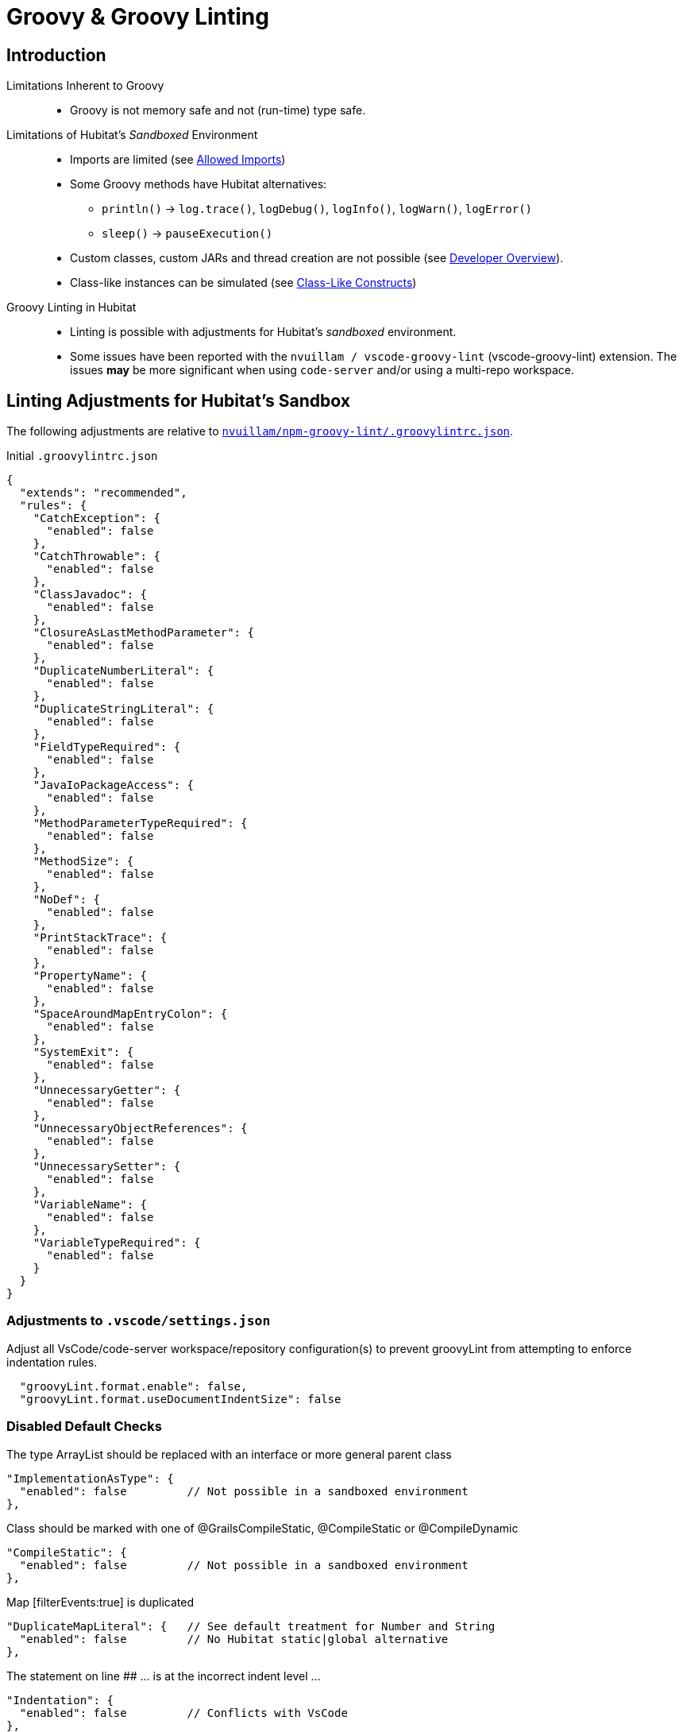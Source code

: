 // cSpell:ignore codenarc groovylintrc javadoc nvuillam println sandboxed shellenv
= Groovy & Groovy Linting

== Introduction
Limitations Inherent to Groovy::
* Groovy is not memory safe and not (run-time) type safe.

Limitations of Hubitat's _Sandboxed_ Environment::
* Imports are limited (see https://docs2.hubitat.com/en/developer/allowed-imports[Allowed Imports])
* Some Groovy methods have Hubitat alternatives:
** `println()` → `log.trace()`, `logDebug()`, `logInfo()`, `logWarn()`, `logError()`
** `sleep()` → `pauseExecution()`
* Custom classes, custom JARs and thread creation are not possible (see https://docs2.hubitat.com/en/developer/overview[Developer Overview]).
* Class-like instances can be simulated (see https://TBD[Class-Like Constructs])

Groovy Linting in Hubitat::
* Linting is possible with adjustments for Hubitat's _sandboxed_ environment.
* Some issues have been reported with the `nvuillam / vscode-groovy-lint` (vscode-groovy-lint) extension. The issues *may* be more significant when using `code-server` and/or using a multi-repo workspace.

== Linting Adjustments for Hubitat's Sandbox
The following adjustments are relative to https://github.com/nvuillam/npm-groovy-lint/blob/14e2649ff7ca642dba3e901c17252b178bea8b1b/.groovylintrc.json[`nvuillam/npm-groovy-lint/.groovylintrc.json`].

.Initial `.groovylintrc.json`
```
{
  "extends": "recommended",
  "rules": {
    "CatchException": {
      "enabled": false
    },
    "CatchThrowable": {
      "enabled": false
    },
    "ClassJavadoc": {
      "enabled": false
    },
    "ClosureAsLastMethodParameter": {
      "enabled": false
    },
    "DuplicateNumberLiteral": {
      "enabled": false
    },
    "DuplicateStringLiteral": {
      "enabled": false
    },
    "FieldTypeRequired": {
      "enabled": false
    },
    "JavaIoPackageAccess": {
      "enabled": false
    },
    "MethodParameterTypeRequired": {
      "enabled": false
    },
    "MethodSize": {
      "enabled": false
    },
    "NoDef": {
      "enabled": false
    },
    "PrintStackTrace": {
      "enabled": false
    },
    "PropertyName": {
      "enabled": false
    },
    "SpaceAroundMapEntryColon": {
      "enabled": false
    },
    "SystemExit": {
      "enabled": false
    },
    "UnnecessaryGetter": {
      "enabled": false
    },
    "UnnecessaryObjectReferences": {
      "enabled": false
    },
    "UnnecessarySetter": {
      "enabled": false
    },
    "VariableName": {
      "enabled": false
    },
    "VariableTypeRequired": {
      "enabled": false
    }
  }
}
```

=== Adjustments to `.vscode/settings.json`
Adjust all VsCode/code-server workspace/repository configuration(s) to prevent groovyLint from attempting to enforce indentation rules.

```
  "groovyLint.format.enable": false,
  "groovyLint.format.useDocumentIndentSize": false
```

=== Disabled Default Checks

The type ArrayList should be replaced with an interface or more general parent class::
```
"ImplementationAsType": {
  "enabled": false         // Not possible in a sandboxed environment
},
```

Class should be marked with one of @GrailsCompileStatic, @CompileStatic or @CompileDynamic::
```
"CompileStatic": {
  "enabled": false         // Not possible in a sandboxed environment
},
```

Map [filterEvents:true] is duplicated::
```
"DuplicateMapLiteral": {   // See default treatment for Number and String
  "enabled": false         // No Hubitat static|global alternative
},
```

The statement on line ## ... is at the incorrect indent level ...::
```
"Indentation": {
  "enabled": false         // Conflicts with VsCode
},
```

=== Tolerate Some Noise

Unexpected character: '\#' @ line ##, column 1::
```
"NglParseError": {
  "enabled": true          // Each #include generates a false positive
},
```

=== Pending Review

xxx
TBD

xxx
TBD

xxx
TBD

xxx
TBD

xxx
TBD

xxx
TBD

xxx
TBD

== P A R K E D

Disable linting of functionality that is not possible in Hubitat's sandboxed environment.

```
  "ImplementationAsType": {
    "enabled": false
  },
  "CompileStatic": {
    "enabled": false
  },
  "Indentation": {
    "enabled": false
  },
```

DO NOT disable `NglParseError`. The linter will report `Unexpected character '#'` when a Hubitat App #includes a Hubitat library. Disabling `NglParseError` would be overkill.

```
  "NglParseError": {
    "enabled": true
  },
```

== Command-Line Linting on MacOS

Install Homebrew::
```
/bin/bash -c "$(curl -fsSL https://raw.githubusercontent.com/Homebrew/install/HEAD/install.sh)"
```
Configure Brew in `~/.zprofile`::
```
eval "$(/opt/homebrew/bin/brew shellenv)"
```

Install NVM, Node and Groovy Lint::
```
brew install nvm
nvm install node
npm install -g npm-groovy-lint
```
Command-line Linting::
```
npm-groovy-lint <target file | target directory>
```

